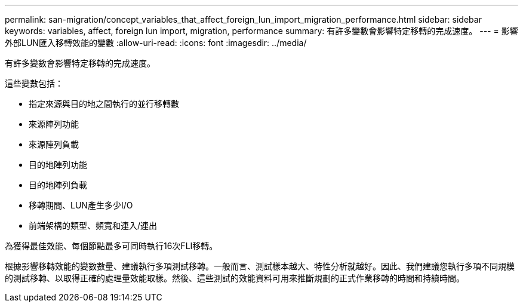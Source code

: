 ---
permalink: san-migration/concept_variables_that_affect_foreign_lun_import_migration_performance.html 
sidebar: sidebar 
keywords: variables, affect, foreign lun import, migration, performance 
summary: 有許多變數會影響特定移轉的完成速度。 
---
= 影響外部LUN匯入移轉效能的變數
:allow-uri-read: 
:icons: font
:imagesdir: ../media/


[role="lead"]
有許多變數會影響特定移轉的完成速度。

這些變數包括：

* 指定來源與目的地之間執行的並行移轉數
* 來源陣列功能
* 來源陣列負載
* 目的地陣列功能
* 目的地陣列負載
* 移轉期間、LUN產生多少I/O
* 前端架構的類型、頻寬和連入/連出


為獲得最佳效能、每個節點最多可同時執行16次FLI移轉。

根據影響移轉效能的變數數量、建議執行多項測試移轉。一般而言、測試樣本越大、特性分析就越好。因此、我們建議您執行多項不同規模的測試移轉、以取得正確的處理量效能取樣。然後、這些測試的效能資料可用來推斷規劃的正式作業移轉的時間和持續時間。
